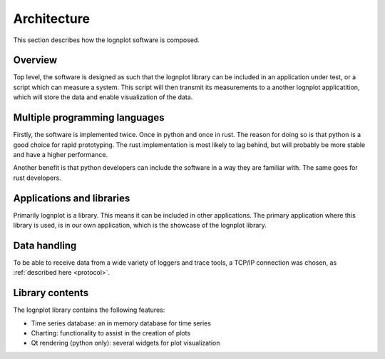 
Architecture
============

This section describes how the lognplot software is composed.

Overview
--------

Top level, the software is designed as such that the lognplot library
can be included in an application under test, or a script which
can measure a system. This script will then transmit its measurements
to a another lognplot applicatition, which will store the data
and enable visualization of the data.

Multiple programming languages
------------------------------

Firstly, the software is implemented twice. Once in python and
once in rust. The reason for doing so is that python is a good
choice for rapid prototyping. The rust implementation is most
likely to lag behind, but will probably be more stable and have
a higher performance.

Another benefit is that python developers can include the software
in a way they are familiar with. The same goes for rust developers.

Applications and libraries
--------------------------

Primarily lognplot is a library. This means it can be included
in other applications. The primary application where this library
is used, is in our own application, which is the showcase of the
lognplot library.

Data handling
-------------

To be able to receive data from a wide variety of loggers and trace
tools, a TCP/IP connection was chosen,
as :ref:`described here <protocol>`.

Library contents
----------------

The lognplot library contains the following features:

- Time series database: an in memory database for time series
- Charting: functionality to assist in the creation of plots
- Qt rendering (python only): several widgets for plot visualization
